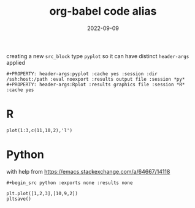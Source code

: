 #+TITLE: org-babel code alias
#+DATE: 2022-09-09
#+OPTIONS: _:{} ^:{} toc:nil num:nil
#+CREATOR:
#+PROPERTY: header-args:pyplot :cache yes :session :dir /ssh:host:/path :eval noexport :results output file
#+PROPERTY: header-args:Rplot :results graphics file :session :cache yes 

creating a new ~src_block~ type ~pyplot~ so it can have distinct ~header-args~ applied
#+begin_example
#+PROPERTY: header-args:pyplot :cache yes :session :dir /ssh:host:/path :eval noexport :results output file :session *py*
#+PROPERTY: header-args:Rplot :results graphics file :session *R* :cache yes 
#+end_example

#+begin_src python :exports none :results none
#+end_example

* Elisp

#+begin_example
#+begin_src emacs-lisp :eval yes :exports none
#+end_example

#+begin_src emacs-lisp :eval yes :results silent
(add-to-list 'org-src-lang-modes '("pyplot" . python))
(defalias 'org-babel-execute:pyplot 'org-babel-execute:python)

(add-to-list 'org-src-lang-modes '("Rplot" . R))
(defalias 'org-babel-execute:Rplot 'org-babel-execute:R)
#+end_src

* R
#+begin_src Rplot :file images/exampe-Rplot.png
plot(1:3,c(11,10,2),'l')
#+end_src

#+RESULTS[aa0af898630d25dc00e0c2cb5b47d5f951cb825d]:
[[file:images/exampe-Rplot.png]]


* Python
with help from https://emacs.stackexchange.com/a/64667/14118

#+begin_example
#+begin_src python :exports none :results none
#+end_example

#+begin_src python :exports none :results none :session pylocal :dir /home/foranw/src/WillForan.github.io/reports/
import matplotlib.pyplot as plt
def pltsave():
    "org hack: save to :file. header also needs ':results output file"
    plt.savefig(sys.stdout.buffer)
#+end_src

#+begin_src pyplot :file images/example-plot.png :session pylocal :dir /home/foranw/src/WillForan.github.io/reports/
plt.plot([1,2,3],[10,9,2])
pltsave()
#+end_src

#+RESULTS[103ea684a80ae9b7ef7c694f3fb71ec47d6435b1]:
[[file:images/example-plot.png]]
